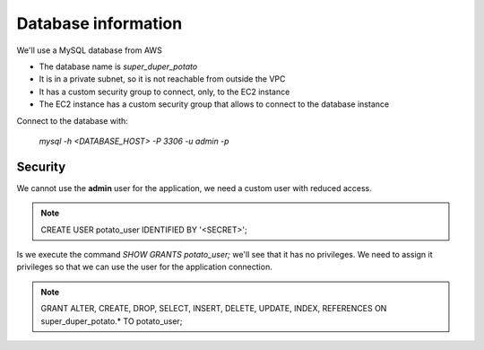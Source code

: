 Database information
====================

We'll use a MySQL database from AWS

- The database name is `super_duper_potato`
- It is in a private subnet, so it is not reachable from outside the VPC
- It has a custom security group to connect, only, to the EC2 instance
- The EC2 instance has a custom security group that allows to connect to the database instance

Connect to the database with:

    `mysql -h <DATABASE_HOST> -P 3306 -u admin -p`

Security
--------

We cannot use the **admin** user for the application, we need a custom user with reduced access.

.. note::
    CREATE USER potato_user IDENTIFIED BY '<SECRET>';

Is we execute the command `SHOW GRANTS potato_user;` we'll see that it has no privileges.
We need to assign it privileges so that we can use the user for the application connection.

.. note::
    GRANT ALTER, CREATE, DROP, SELECT, INSERT, DELETE, UPDATE, INDEX, REFERENCES
    ON super_duper_potato.* TO potato_user;
